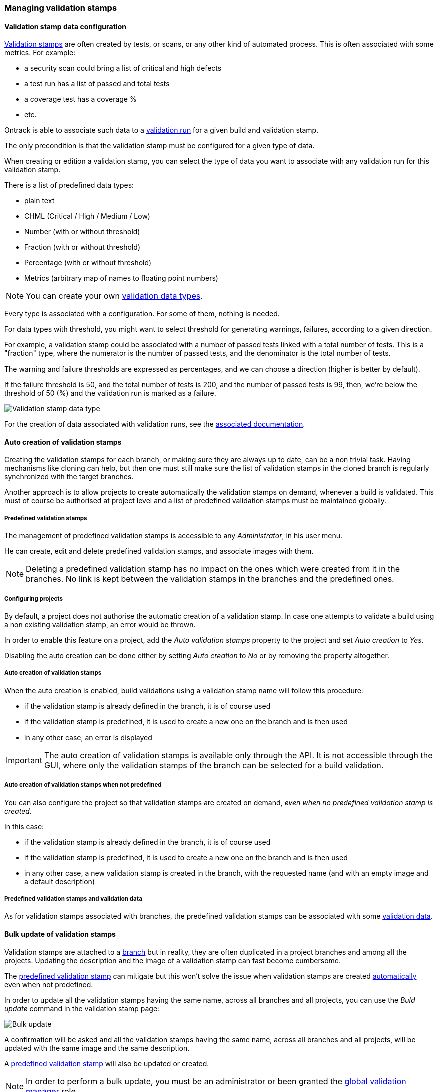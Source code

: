 [[validation-stamps]]
=== Managing validation stamps

[[validation-stamps-data]]
==== Validation stamp data configuration

<<model,Validation stamps>> are often created by tests, or scans, or any other
kind of automated process. This is often associated with some metrics. For example:

* a security scan could bring a list of critical and high defects
* a test run has a list of passed and total tests
* a coverage test has a coverage %
* etc.

Ontrack is able to associate such data to a <<model,validation run>> for a given
build and validation stamp.

The only precondition is that the validation stamp must be configured for a given
type of data.

When creating or edition a validation stamp, you can select the type of data
you want to associate with any validation run for this validation stamp.

There is a list of predefined data types:

* plain text
* CHML (Critical / High / Medium / Low)
* Number (with or without threshold)
* Fraction (with or without threshold)
* Percentage (with or without threshold)
* Metrics (arbitrary map of names to floating point numbers)

NOTE: You can create your own <<extending-validation-data,validation data types>>.

Every type is associated with a configuration. For some of them, nothing is needed.

For data types with threshold, you might want to select threshold for generating
warnings, failures, according to a given direction.

For example, a validation stamp could be associated with a number of passed tests
linked with a total number of tests. This is a "fraction" type, where the numerator
is the number of passed tests, and the denominator is the total number of tests.

The warning and failure thresholds are expressed as percentages, and we can choose a
direction (higher is better by default).

If the failure threshold is 50, and the total number of tests is 200, and the number
of passed tests is 99, then, we're below the threshold of 50 (%) and the validation
run is marked as a failure.

image::images/validation-stamp-data-type.png[Validation stamp data type]

For the creation of data associated with validation runs, see
the <<validation-runs-data,associated documentation>>.

[[validation-stamps-auto]]
==== Auto creation of validation stamps

Creating the validation stamps for each branch, or making sure they are
always up to date, can be a non trivial task. Having mechanisms like cloning
can help, but then one must still make sure
the list of validation stamps in the cloned branch
is regularly synchronized with the target branches.

Another approach is to allow projects to create automatically the validation
stamps on demand, whenever a build is validated. This must of course be
authorised at project level and a list of predefined validation stamps must be
maintained globally.

[[validation-stamps-auto-predefined]]
===== Predefined validation stamps

The management of predefined validation stamps is accessible to any
_Administrator_, in his user menu.

He can create, edit and delete predefined validation stamps, and associate
images with them.

NOTE: Deleting a predefined validation stamp has no impact on the ones which
were created from it in the branches. No link is kept between the validation
stamps in the branches and the predefined ones.

[[validation-stamps-auto-projects]]
===== Configuring projects

By default, a project does not authorise the automatic creation of a validation
stamp. In case one attempts to validate a build using a non existing validation
stamp, an error would be thrown.

In order to enable this feature on a project, add the _Auto validation stamps_
property to the project and set _Auto creation_ to _Yes_.

Disabling the auto creation can be done either by setting _Auto creation_ to
_No_ or by removing the property altogether.


[[validation-stamps-auto-creation]]
===== Auto creation of validation stamps

When the auto creation is enabled, build validations using a validation stamp
name will follow this procedure:

* if the validation stamp is already defined in the branch, it is of
  course used
* if the validation stamp is predefined, it is used to create a new one on
  the branch and is then used
* in any other case, an error is displayed

IMPORTANT: The auto creation of validation stamps is available only through the API. It is not accessible through the GUI, where only the validation stamps of the branch can be selected for a build validation.

[[validation-stamps-auto-creation-if-not-predefined]]
===== Auto creation of validation stamps when not predefined

You can also configure the project so that validation stamps are created on demand, _even when
no predefined validation stamp is created_.

In this case:

* if the validation stamp is already defined in the branch, it is of
  course used
* if the validation stamp is predefined, it is used to create a new one on
  the branch and is then used
* in any other case, a new validation stamp is created in the branch, with the requested name (and with
  an empty image and a default description)

[[validation-stamps-auto-data]]
===== Predefined validation stamps and validation data

As for validation stamps associated with branches, the predefined
validation stamps can be associated with some
<<validation-stamps-data,validation data>>.

[[validation-stamps-bulk-update]]
==== Bulk update of validation stamps

Validation stamps are attached to a <<model,branch>> but in reality, they are
often duplicated in a project branches and among all the projects. Updating
the description and the image of a validation stamp can fast become cumbersome.

The <<validation-stamps-auto-predefined,predefined validation stamp>> can
mitigate but this won't solve the issue when validation stamps are created
<<validation-stamps-auto-creation-if-not-predefined,automatically>> even when
not predefined.

In order to update all the validation stamps having the same name, across all
branches and all projects, you can use the _Buld update_ command in the
validation stamp page:

image::images/validation-stamp-bulk-update.png[Bulk update]

A confirmation will be asked and all the validation stamps having the same
name, across all branches and all projects, will be updated with the same
image and the same description.

A <<validation-stamps-auto-predefined,predefined validation stamp>> will
also be updated or created.

NOTE: In order to perform a bulk update, you must be an administrator or
      been granted the <<security-roles-global,global validation manager>> role.

NOTE: Any <<validation-stamps-data,validation data configuration>> is also
part of the bulk update.

